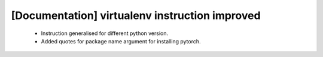 [Documentation] virtualenv instruction improved
===============================================

 * Instruction generalised for different python
   version.
 * Added quotes for package name argument for
   installing pytorch.

